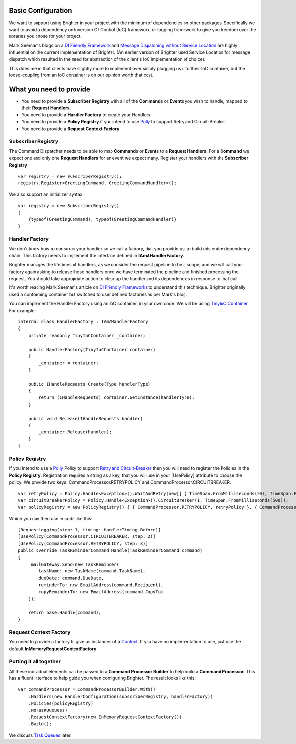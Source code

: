 Basic Configuration
-------------------

We want to support using Brighter in your project with the minimum of
dependencies on other packages. Specifically we want to avoid a
dependency on Inversion Of Control (IoC) framework, or logging framework
to give you freedom over the libraries you chose for your project.

Mark Seeman's blogs on a `DI Friendly
Framework <http://blog.ploeh.dk/2014/05/19/di-friendly-framework/>`__
and `Message Dispatching without Service
Location <http://blog.ploeh.dk/2011/09/19/MessageDispatchingwithoutServiceLocation/>`__
are highly influential on the current implementation of Brighter. (An
earlier version of Brighter used Service Location for message dispatch
which resulted in the need for abstraction of the client's IoC
implementation of choice).

This does mean that clients have slightly more to implement over simply
plugging us into their IoC container, but the loose-coupling from an IoC
container is on our opinion worth that cost.

What you need to provide
------------------------

-  You need to provide a **Subscriber Registry** with all of the
   **Command**\ s or **Event**\ s you wish to handle, mapped to their
   **Request Handlers**.
-  You need to provide a **Handler Factory** to create your Handlers
-  You need to provide a **Policy Registry** if you intend to use
   `Polly <https://github.com/App-vNext/Polly>`__ to support
   Retry and Circuit-Breaker.
-  You need to provide a **Request Context Factory**

Subscriber Registry
~~~~~~~~~~~~~~~~~~~

The Command Dispatcher needs to be able to map **Command**\ s or
**Event**\ s to a **Request Handlers**. For a **Command** we expect one
and only one **Request Handlers** for an event we expect many. Register
your handlers with the **Subscriber Registry**

.. highlight:: csharp

::

    var registry = new SubscriberRegistry();
    registry.Register<GreetingCommand, GreetingCommandHandler>();


We also support an initializer syntax

.. highlight:: csharp

::

    var registry = new SubscriberRegistry()
    {
        {typeof(GreetingCommand), typeof(GreetingCommandHandler)}
    }


Handler Factory
~~~~~~~~~~~~~~~

We don't know how to construct your handler so we call a factory, that
you provide us, to build this entire dependency chain. This factory
needs to implement the interface defined in **IAmAHandlerFactory**.

Brighter manages the lifetimes of handlers, as we consider the request
pipeline to be a scope, and we will call your factory again asking to
release those handlers once we have terminated the pipeline and finished
processing the request. You should take appropriate action to clear up
the handler and its dependencies in response to that call

It's worth reading Mark Seeman's article on `DI Friendly
Frameworks <http://blog.ploeh.dk/2014/05/19/di-friendly-framework/>`__
to understand this technique. Brighter originally used a conforming
container but switched to user defined factories as per Mark's blog.

You can implement the Handler Factory using an IoC container, in your
own code. We will be using `TinyIoC Container <https://github.com/grumpydev/TinyIoC>`__.
For example:

.. highlight:: csharp

::

    internal class HandlerFactory : IAmAHandlerFactory
    {
        private readonly TinyIoCContainer _container;

        public HandlerFactory(TinyIoCContainer container)
        {
            _container = container;
        }

        public IHandleRequests Create(Type handlerType)
        {
            return (IHandleRequests)_container.GetInstance(handlerType);
        }

        public void Release(IHandleRequests handler)
        {
            _container.Release(handler);
        }
    }


Policy Registry
~~~~~~~~~~~~~~~

If you intend to use a
`Polly <https://github.com/App-vNext/Polly>`__ Policy to support
`Retry and Circuit-Breaker <PolicyRetryAndCircuitBreaker.html>`__ then
you will need to register the Policies in the **Policy Registry**.
Registration requires a string as a key, that you will use in your
[UsePolicy] attribute to choose the policy. We provide two keys:
CommandProcessor.RETRYPOLICY and CommandProcessor.CIRCUITBREAKER.

.. highlight:: csharp

::

    var retryPolicy = Policy.Handle<Exception>().WaitAndRetry(new[] { TimeSpan.FromMilliseconds(50), TimeSpan.FromMilliseconds(100), TimeSpan.FromMilliseconds(150) });
    var circuitBreakerPolicy = Policy.Handle<Exception>().CircuitBreaker(1, TimeSpan.FromMilliseconds(500));
    var policyRegistry = new PolicyRegistry() { { CommandProcessor.RETRYPOLICY, retryPolicy }, { CommandProcessor.CIRCUITBREAKER, circuitBreakerPolicy } };



Which you can then use in code like this:

.. highlight:: csharp

::

    [RequestLogging(step: 1, timing: HandlerTiming.Before)]
    [UsePolicy(CommandProcessor.CIRCUITBREAKER, step: 2)]
    [UsePolicy(CommandProcessor.RETRYPOLICY, step: 3)]
    public override TaskReminderCommand Handle(TaskReminderCommand command)
    {
        _mailGateway.Send(new TaskReminder(
            taskName: new TaskName(command.TaskName),
            dueDate: command.DueDate,
            reminderTo: new EmailAddress(command.Recipient),
            copyReminderTo: new EmailAddress(command.CopyTo)
        ));

        return base.Handle(command);
    }


Request Context Factory
~~~~~~~~~~~~~~~~~~~~~~~

You need to provide a factory to give us instances of a
`Context <UsingTheContextBag.html>`__. If you have no implementation to
use, just use the default **InMemoryRequestContextFactory**

Putting it all together
~~~~~~~~~~~~~~~~~~~~~~~

All these individual elements can be passed to a **Command Processor
Builder** to help build a **Command Processor**. This has a fluent
interface to help guide you when configuring Brighter. The result looks
like this:

.. highlight:: csharp

::

    var commandProcessor = CommandProcessorBuilder.With()
        .Handlers(new HandlerConfiguration(subscriberRegistry, handlerFactory))
        .Policies(policyRegistry)
        .NoTaskQueues()
        .RequestContextFactory(new InMemoryRequestContextFactory())
        .Build();


We discuss `Task Queues <DistributedTaskQueueConfiguration.html>`__
later.